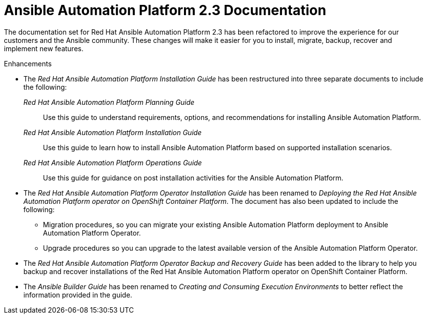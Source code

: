 [[docs-2.3-intro]]
= Ansible Automation Platform 2.3 Documentation

The documentation set for Red Hat Ansible Automation Platform 2.3 has been refactored to improve the experience for our customers and the Ansible community. These changes will make it easier for you to install, migrate, backup, recover and implement new features.

.Enhancements

* The _Red Hat Ansible Automation Platform Installation Guide_ has been restructured into three separate documents to include the following:

_Red Hat Ansible Automation Platform Planning Guide_::
Use this guide to understand requirements, options, and recommendations for installing Ansible Automation Platform.

_Red Hat Ansible Automation Platform Installation Guide_::
Use this guide to learn how to install Ansible Automation Platform based on supported installation scenarios.

_Red Hat Ansible Automation Platform Operations Guide_::
Use this guide for guidance on post installation activities for the Ansible Automation Platform.

* The _Red Hat Ansible Automation Platform Operator Installation Guide_ has been renamed to _Deploying the Red Hat Ansible Automation Platform operator on OpenShift Container Platform_. The document has also been updated to include the following:

** Migration procedures, so you can migrate your existing Ansible Automation Platform deployment to Ansible Automation Platform Operator.

** Upgrade procedures so you can upgrade to the latest available version of the Ansible Automation Platform Operator.

* The _Red Hat Ansible Automation Platform Operator Backup and Recovery Guide_ has been added to the library to help you backup and recover installations of the Red Hat Ansible Automation Platform operator on OpenShift Container Platform.

* The _Ansible Builder Guide_ has been renamed to _Creating and Consuming Execution Environments_ to better reflect the information provided in the guide.
